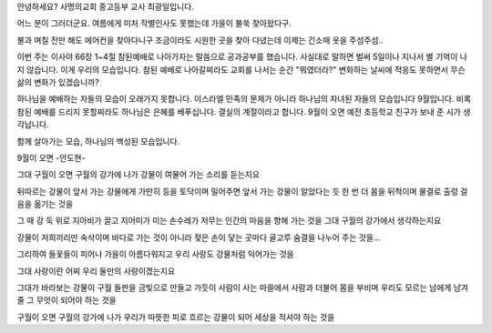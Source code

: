 안녕하세요? 사명의교회 중고등부 교사 최광일입니다.

어느 분이 그러더군요. 
여름에게 미처 작별인사도 못했는데 가을이 불쑥 찾아왔다구.

불과 며칠 전만 해도 에어컨을 찾아다니구 조금이라도 시원한 곳을 찾아 다녔는데
이제는 긴소매 옷을 주섬주섬.. 

이번 주는 이사야 66장 1~4절 참된예배로 나아가자는 말씀으로 공과공부를 했습니다.
사실대로 말하면 벌써 5일이나 지나서 별 기억이 나지 않습니다. 
이게 우리의 모습입니다. 참된 예배로 나아갈찌라도 교회를 나서는 순간 "뭐였더라?" 
변화하는 날씨에 적응도 못하면서 무슨 삶의 변화가 있겠습니까?

하나님을 예배하는 자들의 모습이 오래가지 못합니다. 이스라엘 민족의 문제가 아니라
하나님의 자녀된 자들의 모습입니다 
9월입니다. 비록 참된 예배를 드리지 못할찌라도 하나님은 은혜를 베푸십니다. 
결실의 계절이라고 합니다. 
9월이 오면 예전 초등학교 친구가 보내 준 시가 생각납니다. 

함께 살아가는 모습, 
하나님의 백성된 모습입니다.

9월이 오면     -안도현- 

그대
구월이 오면
구월의 강가에 나가
강물이 여물어 가는 소리를 듣는지요
 
뒤따르는 강물이
앞서 가는 강물에게
가만히 등을 토닥이며 밀어주면
앞서 가는 강물이 알았다는 듯
한 번 더 몸을 뒤척이며
물결로 출렁
걸음을 옮기는 것을
 
그 때 강 둑 위로
지아비가 끌고 지어미가 미는 손수레가
저무는 인간의 마음을 향해
가는 것을 그대
구월의 강가에서 생각하는지요
 
강물이 저희끼리만
속삭이며 바다로 가는 것이 아니라
젖은 손이 닿는 곳마다
골고루 숨결을 나누어 주는 것을…
 
그리하여 들꽃들이 피어나
가을이 아름다워지고
우리 사랑도
강물처럼 익어가는 것을
 
그대
사랑이란
어찌 우리 둘만의 사랑이겠는지요
 
그대가 바라보는 강물이
구월 들판을 금빛으로 만들고 가듯이
사람이 사는 마을에서
사람과 더불어 몸을 부비며
우리도
모르는 남에게 남겨 줄
그 무엇이 되어야 하는 것을
 
구월이 오면
구월의 강가에 나가
우리가 따뜻한 피로 흐르는
강물이 되어
세상을 적셔야 하는 것을
